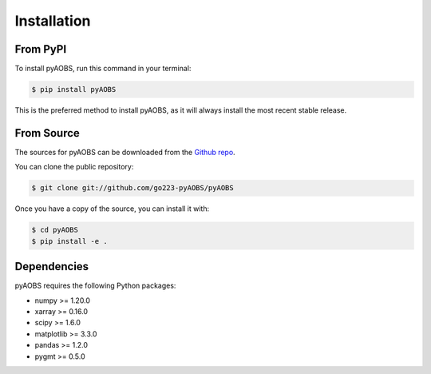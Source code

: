 .. highlight:: shell

============
Installation
============

From PyPI
---------

To install pyAOBS, run this command in your terminal:

.. code-block:: console

    $ pip install pyAOBS

This is the preferred method to install pyAOBS, as it will always install the most recent stable release.

From Source
----------

The sources for pyAOBS can be downloaded from the `Github repo`_.

You can clone the public repository:

.. code-block:: console

    $ git clone git://github.com/go223-pyAOBS/pyAOBS

Once you have a copy of the source, you can install it with:

.. code-block:: console

    $ cd pyAOBS
    $ pip install -e .

.. _Github repo: https://github.com/go223-pyAOBS/pyAOBS

Dependencies
-----------

pyAOBS requires the following Python packages:

* numpy >= 1.20.0
* xarray >= 0.16.0
* scipy >= 1.6.0
* matplotlib >= 3.3.0
* pandas >= 1.2.0
* pygmt >= 0.5.0 